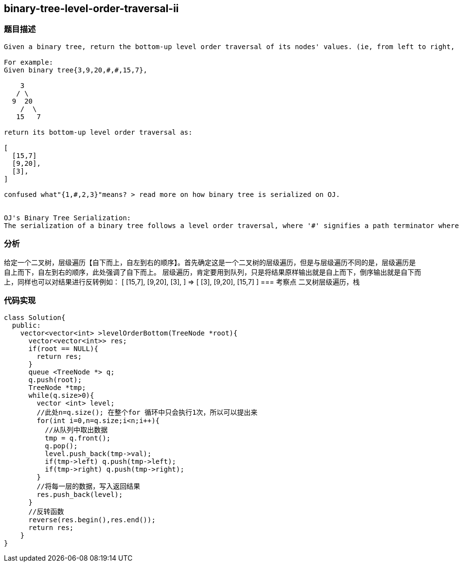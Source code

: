 == binary-tree-level-order-traversal-ii
=== 题目描述
----
Given a binary tree, return the bottom-up level order traversal of its nodes' values. (ie, from left to right, level by level from leaf to root).

For example:
Given binary tree{3,9,20,#,#,15,7},

    3
   / \
  9  20
    /  \
   15   7

return its bottom-up level order traversal as:

[
  [15,7]
  [9,20],
  [3],
]

confused what"{1,#,2,3}"means? > read more on how binary tree is serialized on OJ.


OJ's Binary Tree Serialization:
The serialization of a binary tree follows a level order traversal, where '#' signifies a path terminator where no
----
=== 分析
给定一个二叉树，层级遍历【自下而上，自左到右的顺序】。首先确定这是一个二叉树的层级遍历，但是与层级遍历不同的是，层级遍历是自上而下，自左到右的顺序，此处强调了自下而上。
层级遍历，肯定要用到队列，只是将结果原样输出就是自上而下，倒序输出就是自下而上，同样也可以对结果进行反转例如：
[
  [15,7],
  [9,20],
  [3],
]
=>
[
  [3],
  [9,20],
  [15,7]
]
=== 考察点
二叉树层级遍历，栈

=== 代码实现
----
class Solution{
  public:
    vector<vector<int> >levelOrderBottom(TreeNode *root){
      vector<vector<int>> res;
      if(root == NULL){
        return res;
      }
      queue <TreeNode *> q;
      q.push(root);
      TreeNode *tmp;
      while(q.size>0){
        vector <int> level;
        //此处n=q.size(); 在整个for 循环中只会执行1次，所以可以提出来
        for(int i=0,n=q.size;i<n;i++){
          //从队列中取出数据
          tmp = q.front();
          q.pop();
          level.push_back(tmp->val);
          if(tmp->left) q.push(tmp->left);
          if(tmp->right) q.push(tmp->right);
        }
        //将每一层的数据，写入返回结果
        res.push_back(level);
      }
      //反转函数
      reverse(res.begin(),res.end());
      return res;
    }
}
----
